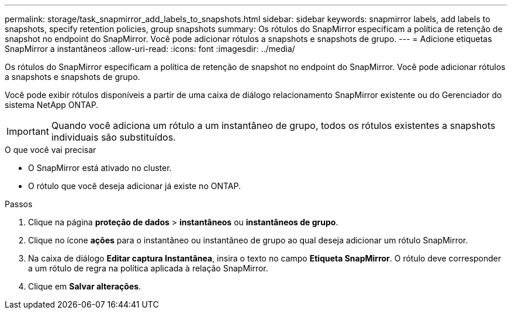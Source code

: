 ---
permalink: storage/task_snapmirror_add_labels_to_snapshots.html 
sidebar: sidebar 
keywords: snapmirror labels, add labels to snapshots, specify retention policies, group snapshots 
summary: Os rótulos do SnapMirror especificam a política de retenção de snapshot no endpoint do SnapMirror. Você pode adicionar rótulos a snapshots e snapshots de grupo. 
---
= Adicione etiquetas SnapMirror a instantâneos
:allow-uri-read: 
:icons: font
:imagesdir: ../media/


[role="lead"]
Os rótulos do SnapMirror especificam a política de retenção de snapshot no endpoint do SnapMirror. Você pode adicionar rótulos a snapshots e snapshots de grupo.

Você pode exibir rótulos disponíveis a partir de uma caixa de diálogo relacionamento SnapMirror existente ou do Gerenciador do sistema NetApp ONTAP.


IMPORTANT: Quando você adiciona um rótulo a um instantâneo de grupo, todos os rótulos existentes a snapshots individuais são substituídos.

.O que você vai precisar
* O SnapMirror está ativado no cluster.
* O rótulo que você deseja adicionar já existe no ONTAP.


.Passos
. Clique na página *proteção de dados* > *instantâneos* ou *instantâneos de grupo*.
. Clique no ícone *ações* para o instantâneo ou instantâneo de grupo ao qual deseja adicionar um rótulo SnapMirror.
. Na caixa de diálogo *Editar captura Instantânea*, insira o texto no campo *Etiqueta SnapMirror*. O rótulo deve corresponder a um rótulo de regra na política aplicada à relação SnapMirror.
. Clique em *Salvar alterações*.

